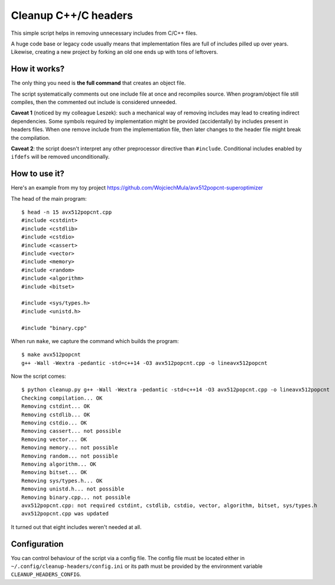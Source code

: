 ================================================================================
                            Cleanup C++/C headers
================================================================================

This simple script helps in removing unnecessary includes from C/C++ files.

A huge code base or legacy code usually means that implementation files are
full of includes pilled up over years. Likewise, creating a new project by
forking an old one ends up with tons of leftovers.


How it works?
-----------------------------------------------------------

The only thing you need is **the full command** that creates an object file.

The script systematically comments out one include file at once and recompiles
source. When program/object file still compiles, then the commented out include
is considered unneeded.

**Caveat 1** (noticed by my colleague Leszek): such a mechanical way of removing
includes may lead to creating indirect dependencies. Some symbols required by
implementation might be provided (accidentally) by includes present in headers
files. When one remove include from the implementation file, then later changes
to the header file might break the compilation.

**Caveat 2**: the script doesn't interpret any other preprocessor directive
than ``#include``. Conditional includes enabled by ``ifdefs`` will be removed
unconditionally.


How to use it?
-----------------------------------------------------------

Here's an example from my toy project https://github.com/WojciechMula/avx512popcnt-superoptimizer

The head of the main program::

    $ head -n 15 avx512popcnt.cpp
    #include <cstdint>
    #include <cstdlib>
    #include <cstdio>
    #include <cassert>
    #include <vector>
    #include <memory>
    #include <random>
    #include <algorithm>
    #include <bitset>

    #include <sys/types.h>
    #include <unistd.h>

    #include "binary.cpp"

When run ``make``, we capture the command which builds the program::

    $ make avx512popcnt
    g++ -Wall -Wextra -pedantic -std=c++14 -O3 avx512popcnt.cpp -o lineavx512popcnt

Now the script comes::

    $ python cleanup.py g++ -Wall -Wextra -pedantic -std=c++14 -O3 avx512popcnt.cpp -o lineavx512popcnt
    Checking compilation... OK
    Removing cstdint... OK
    Removing cstdlib... OK
    Removing cstdio... OK
    Removing cassert... not possible
    Removing vector... OK
    Removing memory... not possible
    Removing random... not possible
    Removing algorithm... OK
    Removing bitset... OK
    Removing sys/types.h... OK
    Removing unistd.h... not possible
    Removing binary.cpp... not possible
    avx512popcnt.cpp: not required cstdint, cstdlib, cstdio, vector, algorithm, bitset, sys/types.h
    avx512popcnt.cpp was updated

It turned out that eight includes weren't needed at all.


Configuration
-----------------------------------------------------------

You can control behaviour of the script via a config file. The config
file must be located either in ``~/.config/cleanup-headers/config.ini``
or its path must be provided by the environment variable
``CLEANUP_HEADERS_CONFIG``.
